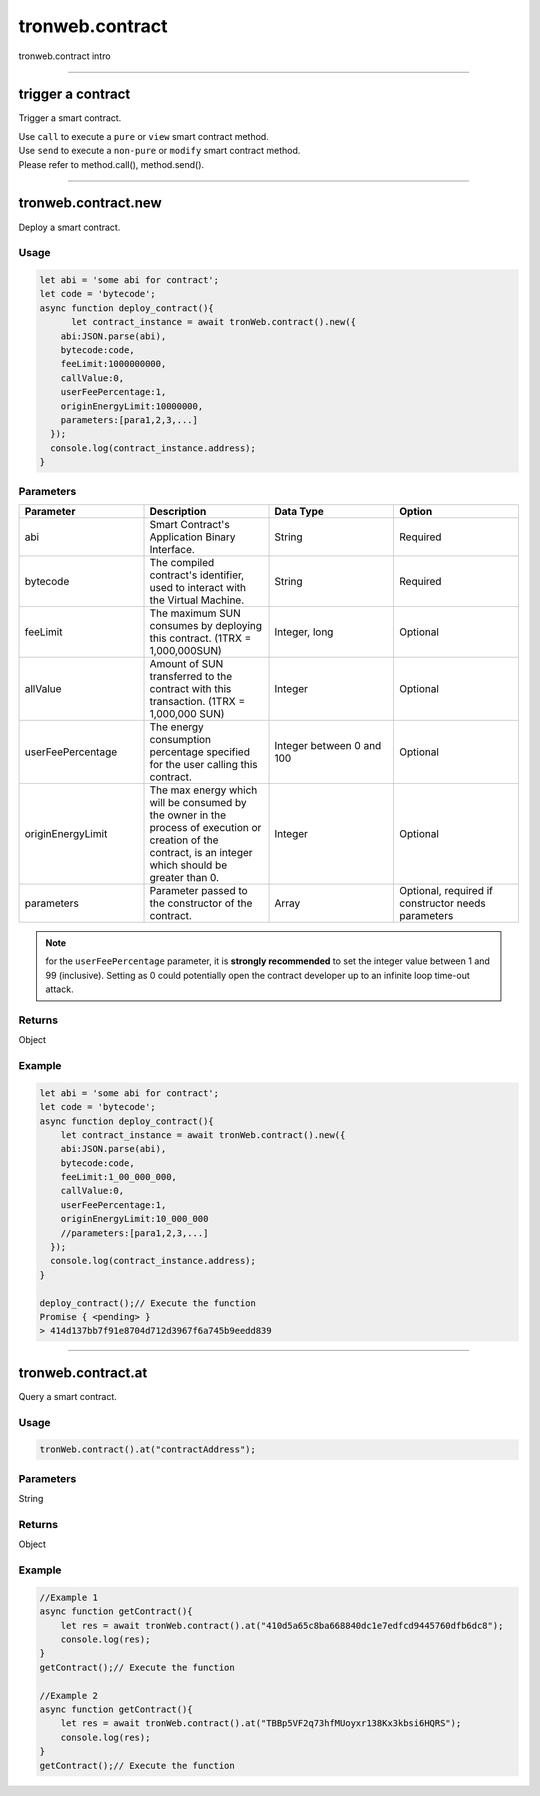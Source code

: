 
================
tronweb.contract
================

tronweb.contract intro

------------------------------------------------------------------------------

trigger a contract
=====================

Trigger a smart contract.

| Use ``call`` to execute a ``pure`` or ``view`` smart contract method.
| Use ``send`` to execute a ``non-pure`` or ``modify`` smart contract method.
| Please refer to method.call(), method.send().

------------------------------------------------------------------------------

tronweb.contract.new
=====================

Deploy a smart contract.

----------
Usage
----------

.. code-block:: javascript

  let abi = 'some abi for contract';
  let code = 'bytecode';
  async function deploy_contract(){
        let contract_instance = await tronWeb.contract().new({
      abi:JSON.parse(abi),
      bytecode:code,
      feeLimit:1000000000,
      callValue:0,
      userFeePercentage:1,
      originEnergyLimit:10000000,
      parameters:[para1,2,3,...]
    });
    console.log(contract_instance.address);
  }

----------
Parameters
----------

.. list-table::
   :widths: 25 25 25 25
   :header-rows: 1

   * - Parameter
     - Description
     - Data Type
     - Option
   * - abi
     - Smart Contract's Application Binary Interface.
     - String
     - Required
   * - bytecode
     - The compiled contract's identifier, used to interact with the Virtual Machine.
     - String
     - Required
   * - feeLimit
     - The maximum SUN consumes by deploying this contract. (1TRX = 1,000,000SUN)
     - Integer, long
     - Optional
   * - allValue
     - Amount of SUN transferred to the contract with this transaction. (1TRX = 1,000,000 SUN)
     - Integer
     - Optional
   * - userFeePercentage
     - The energy consumption percentage specified for the user calling this contract.
     - Integer between 0 and 100
     - Optional
   * - originEnergyLimit
     - The max energy which will be consumed by the owner in the process of execution or creation of the contract, is an integer which should be greater than 0.
     - Integer
     - Optional
   * - parameters
     - Parameter passed to the constructor of the contract.
     - Array
     - Optional, required if constructor needs parameters

.. note::
   for the ``userFeePercentage`` parameter, it is **strongly recommended** to set the integer value between 1 and 99 (inclusive). Setting as 0 could potentially open the contract developer up to an infinite loop time-out attack.

----------
Returns
----------

Object

----------
Example
----------

.. code-block:: javascript

  let abi = 'some abi for contract';
  let code = 'bytecode';
  async function deploy_contract(){
      let contract_instance = await tronWeb.contract().new({
      abi:JSON.parse(abi),
      bytecode:code,
      feeLimit:1_00_000_000,
      callValue:0,
      userFeePercentage:1,
      originEnergyLimit:10_000_000
      //parameters:[para1,2,3,...]
    });
    console.log(contract_instance.address);
  }

  deploy_contract();// Execute the function
  Promise { <pending> }
  > 414d137bb7f91e8704d712d3967f6a745b9eedd839

------------------------------------------------------------------------------

tronweb.contract.at
=====================

Query a smart contract.

----------
Usage
----------

.. code-block:: javascript

  tronWeb.contract().at("contractAddress");

----------
Parameters
----------

String

----------
Returns
----------

Object

----------
Example
----------

.. code-block:: javascript

  //Example 1
  async function getContract(){
      let res = await tronWeb.contract().at("410d5a65c8ba668840dc1e7edfcd9445760dfb6dc8");
      console.log(res);
  }
  getContract();// Execute the function

  //Example 2
  async function getContract(){
      let res = await tronWeb.contract().at("TBBp5VF2q73hfMUoyxr138Kx3kbsi6HQRS");
      console.log(res);
  }
  getContract();// Execute the function